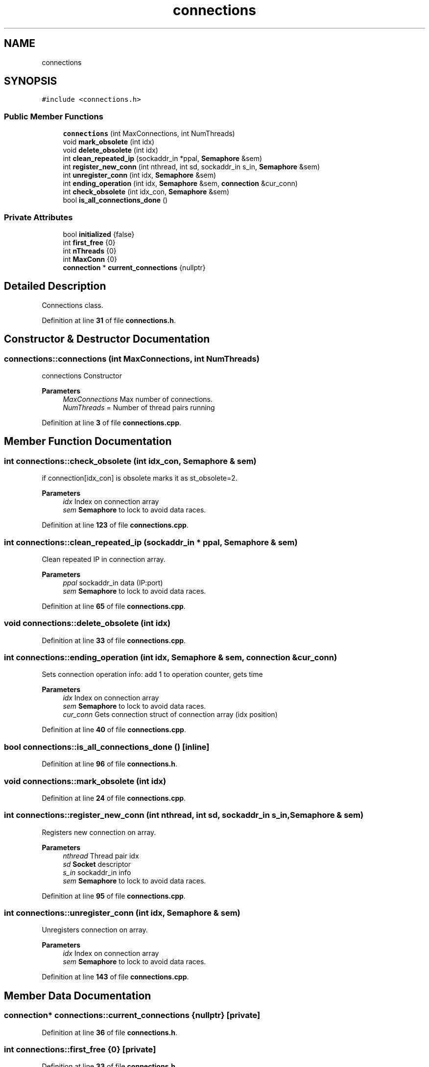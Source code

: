 .TH "connections" 3 "Wed May 10 2023" "Version 01.00" "Dispatcher TCP/IP" \" -*- nroff -*-
.ad l
.nh
.SH NAME
connections
.SH SYNOPSIS
.br
.PP
.PP
\fC#include <connections\&.h>\fP
.SS "Public Member Functions"

.in +1c
.ti -1c
.RI "\fBconnections\fP (int MaxConnections, int NumThreads)"
.br
.ti -1c
.RI "void \fBmark_obsolete\fP (int idx)"
.br
.ti -1c
.RI "void \fBdelete_obsolete\fP (int idx)"
.br
.ti -1c
.RI "int \fBclean_repeated_ip\fP (sockaddr_in *ppal, \fBSemaphore\fP &sem)"
.br
.ti -1c
.RI "int \fBregister_new_conn\fP (int nthread, int sd, sockaddr_in s_in, \fBSemaphore\fP &sem)"
.br
.ti -1c
.RI "int \fBunregister_conn\fP (int idx, \fBSemaphore\fP &sem)"
.br
.ti -1c
.RI "int \fBending_operation\fP (int idx, \fBSemaphore\fP &sem, \fBconnection\fP &cur_conn)"
.br
.ti -1c
.RI "int \fBcheck_obsolete\fP (int idx_con, \fBSemaphore\fP &sem)"
.br
.ti -1c
.RI "bool \fBis_all_connections_done\fP ()"
.br
.in -1c
.SS "Private Attributes"

.in +1c
.ti -1c
.RI "bool \fBinitialized\fP {false}"
.br
.ti -1c
.RI "int \fBfirst_free\fP {0}"
.br
.ti -1c
.RI "int \fBnThreads\fP {0}"
.br
.ti -1c
.RI "int \fBMaxConn\fP {0}"
.br
.ti -1c
.RI "\fBconnection\fP * \fBcurrent_connections\fP {nullptr}"
.br
.in -1c
.SH "Detailed Description"
.PP 
Connections class\&. 
.PP
Definition at line \fB31\fP of file \fBconnections\&.h\fP\&.
.SH "Constructor & Destructor Documentation"
.PP 
.SS "connections::connections (int MaxConnections, int NumThreads)"
connections Constructor
.PP
\fBParameters\fP
.RS 4
\fIMaxConnections\fP Max number of connections\&. 
.br
\fINumThreads\fP = Number of thread pairs running 
.RE
.PP

.PP
Definition at line \fB3\fP of file \fBconnections\&.cpp\fP\&.
.SH "Member Function Documentation"
.PP 
.SS "int connections::check_obsolete (int idx_con, \fBSemaphore\fP & sem)"
if connection[idx_con] is obsolete marks it as st_obsolete=2\&.
.PP
\fBParameters\fP
.RS 4
\fIidx\fP Index on connection array 
.br
\fIsem\fP \fBSemaphore\fP to lock to avoid data races\&. 
.RE
.PP

.PP
Definition at line \fB123\fP of file \fBconnections\&.cpp\fP\&.
.SS "int connections::clean_repeated_ip (sockaddr_in * ppal, \fBSemaphore\fP & sem)"
Clean repeated IP in connection array\&.
.PP
\fBParameters\fP
.RS 4
\fIppal\fP sockaddr_in data (IP:port) 
.br
\fIsem\fP \fBSemaphore\fP to lock to avoid data races\&. 
.RE
.PP

.PP
Definition at line \fB65\fP of file \fBconnections\&.cpp\fP\&.
.SS "void connections::delete_obsolete (int idx)"

.PP
Definition at line \fB33\fP of file \fBconnections\&.cpp\fP\&.
.SS "int connections::ending_operation (int idx, \fBSemaphore\fP & sem, \fBconnection\fP & cur_conn)"
Sets connection operation info: add 1 to operation counter, gets time
.PP
\fBParameters\fP
.RS 4
\fIidx\fP Index on connection array 
.br
\fIsem\fP \fBSemaphore\fP to lock to avoid data races\&. 
.br
\fIcur_conn\fP Gets connection struct of connection array (idx position) 
.RE
.PP

.PP
Definition at line \fB40\fP of file \fBconnections\&.cpp\fP\&.
.SS "bool connections::is_all_connections_done ()\fC [inline]\fP"

.PP
Definition at line \fB96\fP of file \fBconnections\&.h\fP\&.
.SS "void connections::mark_obsolete (int idx)"

.PP
Definition at line \fB24\fP of file \fBconnections\&.cpp\fP\&.
.SS "int connections::register_new_conn (int nthread, int sd, sockaddr_in s_in, \fBSemaphore\fP & sem)"
Registers new connection on array\&.
.PP
\fBParameters\fP
.RS 4
\fInthread\fP Thread pair idx 
.br
\fIsd\fP \fBSocket\fP descriptor 
.br
\fIs_in\fP sockaddr_in info 
.br
\fIsem\fP \fBSemaphore\fP to lock to avoid data races\&. 
.RE
.PP

.PP
Definition at line \fB95\fP of file \fBconnections\&.cpp\fP\&.
.SS "int connections::unregister_conn (int idx, \fBSemaphore\fP & sem)"
Unregisters connection on array\&.
.PP
\fBParameters\fP
.RS 4
\fIidx\fP Index on connection array 
.br
\fIsem\fP \fBSemaphore\fP to lock to avoid data races\&. 
.RE
.PP

.PP
Definition at line \fB143\fP of file \fBconnections\&.cpp\fP\&.
.SH "Member Data Documentation"
.PP 
.SS "\fBconnection\fP* connections::current_connections {nullptr}\fC [private]\fP"

.PP
Definition at line \fB36\fP of file \fBconnections\&.h\fP\&.
.SS "int connections::first_free {0}\fC [private]\fP"

.PP
Definition at line \fB33\fP of file \fBconnections\&.h\fP\&.
.SS "bool connections::initialized {false}\fC [private]\fP"

.PP
Definition at line \fB32\fP of file \fBconnections\&.h\fP\&.
.SS "int connections::MaxConn {0}\fC [private]\fP"

.PP
Definition at line \fB35\fP of file \fBconnections\&.h\fP\&.
.SS "int connections::nThreads {0}\fC [private]\fP"

.PP
Definition at line \fB34\fP of file \fBconnections\&.h\fP\&.

.SH "Author"
.PP 
Generated automatically by Doxygen for Dispatcher TCP/IP from the source code\&.
